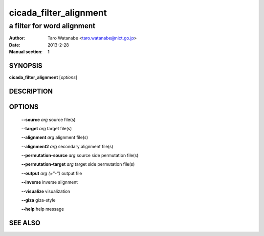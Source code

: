 ========================
 cicada_filter_alignment
========================

---------------------------
a filter for word alignment
---------------------------

:Author: Taro Watanabe <taro.watanabe@nict.go.jp>
:Date:   2013-2-28
:Manual section: 1

SYNOPSIS
--------

**cicada_filter_alignment** [*options*]

DESCRIPTION
-----------



OPTIONS
-------

  **--source** `arg`              source file(s)

  **--target** `arg`              target file(s)

  **--alignment** `arg`           alignment file(s)

  **--alignment2** `arg`          secondary alignment file(s)

  **--permutation-source** `arg`  source side permutation file(s)

  **--permutation-target** `arg`  target side permutation file(s)

  **--output** `arg (="-")`       output file

  **--inverse** inverse alignment

  **--visualize** visualization

  **--giza** giza-style

  **--help** help message

SEE ALSO
--------


